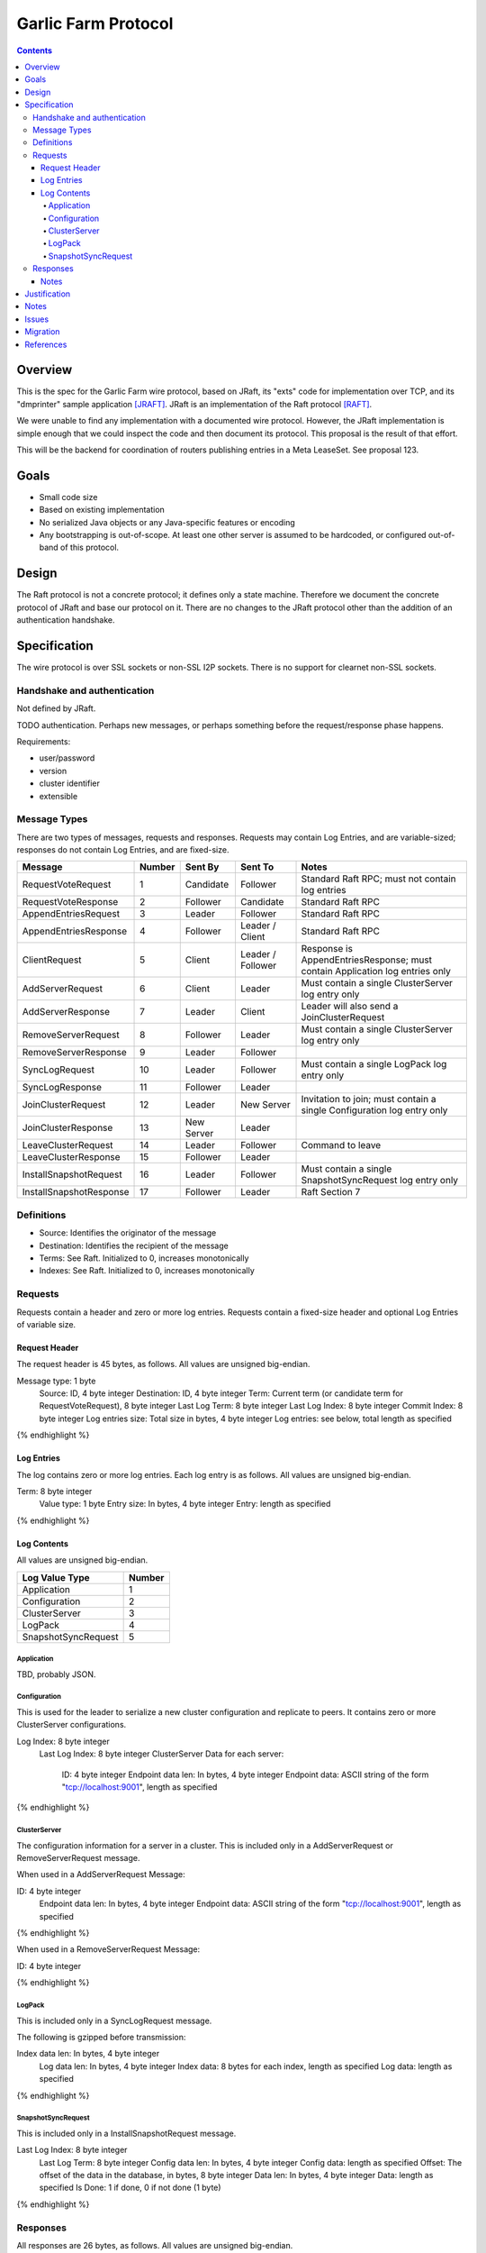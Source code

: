 ====================
Garlic Farm Protocol
====================
.. meta::
    :author: zzz
    :created: 2019-05-02
    :thread: http://zzz.i2p/topics/2234
    :lastupdated: 2019-05-03
    :status: Open

.. contents::


Overview
========

This is the spec for the Garlic Farm wire protocol,
based on JRaft, its "exts" code for implementation over TCP,
and its "dmprinter" sample application [JRAFT]_.
JRaft is an implementation of the Raft protocol [RAFT]_.

We were unable to find any implementation with a documented wire protocol.
However, the JRaft implementation is simple enough that we could
inspect the code and then document its protocol.
This proposal is the result of that effort.

This will be the backend for coordination of routers publishing
entries in a Meta LeaseSet. See proposal 123.


Goals
=====

- Small code size
- Based on existing implementation
- No serialized Java objects or any Java-specific features or encoding
- Any bootstrapping is out-of-scope. At least one other server is assumed
  to be hardcoded, or configured out-of-band of this protocol.


Design
======

The Raft protocol is not a concrete protocol; it defines only a state machine.
Therefore we document the concrete protocol of JRaft and base our protocol on it.
There are no changes to the JRaft protocol other than the addition of
an authentication handshake.


Specification
=============

The wire protocol is over SSL sockets or non-SSL I2P sockets.
There is no support for clearnet non-SSL sockets.


Handshake and authentication
----------------------------

Not defined by JRaft.

TODO authentication. Perhaps new messages, or perhaps something before
the request/response phase happens.

Requirements:

- user/password
- version
- cluster identifier
- extensible


Message Types
-------------

There are two types of messages, requests and responses.
Requests may contain Log Entries, and are variable-sized;
responses do not contain Log Entries, and are fixed-size.




========================  ======  ===========  =================   =====================================
Message                   Number  Sent By      Sent To             Notes
========================  ======  ===========  =================   =====================================
RequestVoteRequest           1    Candidate    Follower            Standard Raft RPC; must not contain log entries
RequestVoteResponse          2    Follower     Candidate           Standard Raft RPC
AppendEntriesRequest         3    Leader       Follower            Standard Raft RPC
AppendEntriesResponse        4    Follower     Leader / Client     Standard Raft RPC
ClientRequest                5    Client       Leader / Follower   Response is AppendEntriesResponse; must contain Application log entries only
AddServerRequest             6    Client       Leader              Must contain a single ClusterServer log entry only
AddServerResponse            7    Leader       Client              Leader will also send a JoinClusterRequest
RemoveServerRequest          8    Follower     Leader              Must contain a single ClusterServer log entry only
RemoveServerResponse         9    Leader       Follower
SyncLogRequest              10    Leader       Follower            Must contain a single LogPack log entry only
SyncLogResponse             11    Follower     Leader
JoinClusterRequest          12    Leader       New Server          Invitation to join; must contain a single Configuration log entry only
JoinClusterResponse         13    New Server   Leader
LeaveClusterRequest         14    Leader       Follower            Command to leave
LeaveClusterResponse        15    Follower     Leader
InstallSnapshotRequest      16    Leader       Follower            Must contain a single SnapshotSyncRequest log entry only
InstallSnapshotResponse     17    Follower     Leader              Raft Section 7
========================  ======  ===========  =================   =====================================


Definitions
-----------

- Source: Identifies the originator of the message
- Destination: Identifies the recipient of the message
- Terms: See Raft. Initialized to 0, increases monotonically
- Indexes: See Raft. Initialized to 0, increases monotonically



Requests
--------

Requests contain a header and zero or more log entries.
Requests contain a fixed-size header and optional Log Entries of variable size.


Request Header
``````````````

The request header is 45 bytes, as follows.
All values are unsigned big-endian.

.. raw:: html

  {% highlight lang='dataspec' %}

Message type:      1 byte
  Source:            ID, 4 byte integer
  Destination:       ID, 4 byte integer
  Term:              Current term (or candidate term for RequestVoteRequest), 8 byte integer
  Last Log Term:     8 byte integer
  Last Log Index:    8 byte integer
  Commit Index:      8 byte integer
  Log entries size:  Total size in bytes, 4 byte integer
  Log entries:       see below, total length as specified

{% endhighlight %}


Log Entries
```````````

The log contains zero or more log entries.
Each log entry is as follows.
All values are unsigned big-endian.

.. raw:: html

  {% highlight lang='dataspec' %}

Term:           8 byte integer
  Value type:     1 byte
  Entry size:     In bytes, 4 byte integer
  Entry:          length as specified

{% endhighlight %}


Log Contents
````````````

All values are unsigned big-endian.

========================  ======
Log Value Type            Number
========================  ======
Application                  1
Configuration                2
ClusterServer                3
LogPack                      4
SnapshotSyncRequest          5
========================  ======


Application
~~~~~~~~~~~

TBD, probably JSON.


Configuration
~~~~~~~~~~~~~

This is used for the leader to serialize a new cluster configuration and replicate to peers.
It contains zero or more ClusterServer configurations.


.. raw:: html

  {% highlight lang='dataspec' %}

Log Index:  8 byte integer
  Last Log Index:  8 byte integer
  ClusterServer Data for each server:
    ID:                4 byte integer
    Endpoint data len: In bytes, 4 byte integer
    Endpoint data:     ASCII string of the form "tcp://localhost:9001", length as specified

{% endhighlight %}


ClusterServer
~~~~~~~~~~~~~

The configuration information for a server in a cluster.
This is included only in a AddServerRequest or RemoveServerRequest message.

When used in a AddServerRequest Message:

.. raw:: html

  {% highlight lang='dataspec' %}

ID:                4 byte integer
  Endpoint data len: In bytes, 4 byte integer
  Endpoint data:     ASCII string of the form "tcp://localhost:9001", length as specified

{% endhighlight %}


When used in a RemoveServerRequest Message:

.. raw:: html

  {% highlight lang='dataspec' %}

ID:                4 byte integer

{% endhighlight %}


LogPack
~~~~~~~

This is included only in a SyncLogRequest message.

The following is gzipped before transmission:


.. raw:: html

  {% highlight lang='dataspec' %}

Index data len: In bytes, 4 byte integer
  Log data len:   In bytes, 4 byte integer
  Index data:     8 bytes for each index, length as specified
  Log data:       length as specified

{% endhighlight %}



SnapshotSyncRequest
~~~~~~~~~~~~~~~~~~~

This is included only in a InstallSnapshotRequest message.

.. raw:: html

  {% highlight lang='dataspec' %}

Last Log Index:  8 byte integer
  Last Log Term:   8 byte integer
  Config data len: In bytes, 4 byte integer
  Config data:     length as specified
  Offset:          The offset of the data in the database, in bytes, 8 byte integer
  Data len:        In bytes, 4 byte integer
  Data:            length as specified
  Is Done:         1 if done, 0 if not done (1 byte)

{% endhighlight %}




Responses
---------

All responses are 26 bytes, as follows.
All values are unsigned big-endian.

.. raw:: html

  {% highlight lang='dataspec' %}

Message type:   1 byte
  Source:         ID, 4 byte integer
  Destination:    Usually the actual destination ID (see notes), 4 byte integer
  Term:           Current term, 8 byte integer
  Next Index:     Initialized to leader last log index + 1, 8 byte integer
  Is Accepted:    1 if accepted, 0 if not accepted (1 byte)

{% endhighlight %}


Notes
`````

The Destination ID is usually the actual destination for this message.
However, for AppendEntriesResponse, AddServerResponse, and RemoveServerResponse,
it is the ID of the current leader.


Justification
=============

Atomix is too large and won't allow customization for us to route
the protocol over I2P. Also, its wire format is undocumented, and depends
on Java serialization.


Notes
=====



Issues
======

- There's no way for a client to find out about and connect to an unknown leader.
  It would be a minor change for a Follower to send the Configuration as a Log Entry in the AppendEntriesResponse.



Migration
=========

No backward compatibility issues.




References
==========

.. [JRAFT]
    https://github.com/datatechnology/jraft

.. [RAFT]
    https://ramcloud.stanford.edu/wiki/download/attachments/11370504/raft.pdf
